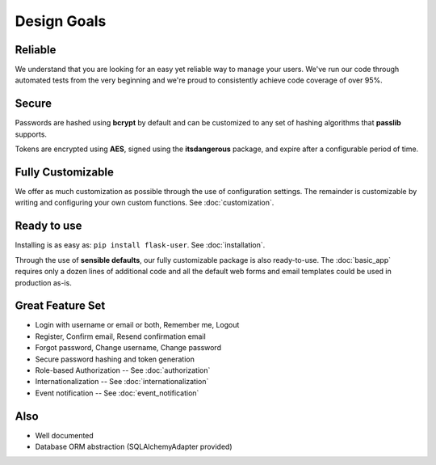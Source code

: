 ============
Design Goals
============

Reliable
--------

We understand that you are looking for an easy yet reliable way to manage your users.
We've run our code through automated tests from the very beginning and we're proud
to consistently achieve code coverage of over 95%.

Secure
------

Passwords are hashed using **bcrypt** by default and can be customized to any
set of hashing algorithms that **passlib** supports.

Tokens are encrypted using **AES**, signed using the **itsdangerous** package,
and expire after a configurable period of time.

Fully Customizable
------------------
We offer as much customization as possible through the use of configuration settings.
The remainder is customizable by writing and configuring your own custom functions.
See :doc:`customization`.

Ready to use
------------
Installing is as easy as: ``pip install flask-user``. See :doc:`installation`.

Through the use of **sensible defaults**, our fully customizable package
is also ready-to-use.
The :doc:`basic_app` requires only a dozen lines of additional code
and all the default web forms and email templates could be used in production as-is.

Great Feature Set
-----------------

* Login with username or email or both, Remember me, Logout
* Register, Confirm email, Resend confirmation email
* Forgot password, Change username, Change password
* Secure password hashing and token generation
* Role-based Authorization -- See :doc:`authorization`
* Internationalization -- See :doc:`internationalization`
* Event notification -- See :doc:`event_notification`

Also
----
* Well documented
* Database ORM abstraction (SQLAlchemyAdapter provided)
